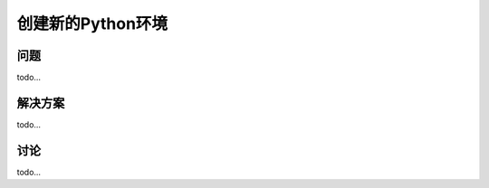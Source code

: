 ================================
创建新的Python环境
================================

----------
问题
----------
todo...

----------
解决方案
----------
todo...

----------
讨论
----------
todo...